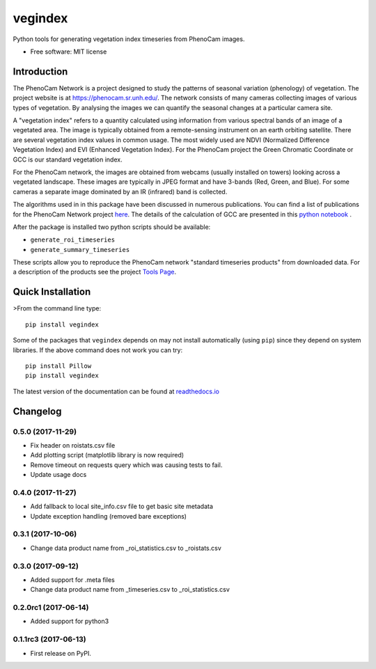 ========
vegindex
========

.. image:: https://img.shields.io/pypi/v/vegindex.svg
       :alt: PyPI Package latest release
       :target: https://pypi.python.org/pypi/vegindex

.. image:: https://img.shields.io/travis/tmilliman/python-vegindex.svg
       :alt: Travis-CI Build Status
       :target: https://travis-ci.org/tmilliman/python-vegindex

.. image:: https://readthedocs.org/projects/python-vegindex/badge/?version=latest
       :target: https://python-vegindex.readthedocs.io/en/latest/?badge=latest
       :alt: Documentation Status

.. image:: https://img.shields.io/pypi/pyversions/vegindex.svg
       :target: https://pypi.python.org/pypi/vegindex
       :alt: Supported versions

Python tools for generating vegetation index timeseries from PhenoCam images.

* Free software: MIT license

Introduction
============

The PhenoCam Network is a project designed to study the patterns of
seasonal variation (phenology) of vegetation.  The project website is
at `https://phenocam.sr.unh.edu/ <https://phenocam.sr.unh.edu/webcam/>`_.  The
network consists of many cameras collecting images of various types of
vegetation.  By analysing the images we can quantify the seasonal
changes at a particular camera site.

A "vegetation index" refers to a quantity calculated using information
from various spectral bands of an image of a vegetated area.  The image is
typically obtained from a remote-sensing instrument on an earth
orbiting satellite. There are several vegetation index values in
common usage.  The most widely used are NDVI (Normalized Difference
Vegetation Index) and EVI (Enhanced Vegetation Index).  For the PhenoCam
project the Green Chromatic Coordinate or GCC is our standard vegetation
index.

For the PhenoCam network, the images are obtained from webcams (usually
installed on towers) looking across a vegetated landscape.  These
images are typically in JPEG format and have 3-bands (Red, Green, and
Blue).  For some cameras a separate image dominated by an IR (infrared)
band is collected.

The algorithms used in in this package have been discussed in numerous
publications.  You can find a list of publications for the PhenoCam
Network project `here <https://phenocam.sr.unh.edu/webcam/publications/>`_.
The details of the calculation of GCC are presented in this
`python notebook <https://github.com/tmilliman/phenocam_notebooks/blob/master/Standard_Processing_ROI_Stats/PhenoCam_ROI_stats.ipynb>`_
.

..
   Richardson, A.D., Hufkens, K., Milliman, T., Aubrecht, D.M.,
   Chen, M., Gray, J.M., Johnston, M.R., Keenan, T.F., Klosterman,
   S.T., Kosmala, M., Melaas, E.K., Friedl, M.A., Frolking, S. 2017.
   Vegetation Phenology from PhenoCam v1.0. ORNL DAAC, Oak Ridge, Tennessee,
   USA. https://doi.org/10.3334/ORNLDAAC/1358


After the package is installed two python scripts should be available:

* ``generate_roi_timeseries``
* ``generate_summary_timeseries``

These scripts allow you to reproduce the PhenoCam network
"standard timeseries products" from downloaded data.  For a description
of the products see the project
`Tools Page <https://phenocam.sr.unh.edu/webcam/tools/>`_.


Quick Installation
==================

>From the command line type:

::

   pip install vegindex


Some of the packages that ``vegindex`` depends on may not install
automatically (using ``pip``) since they depend on system libraries.
If the above command does not work you can try:

::

   pip install Pillow
   pip install vegindex


The latest version of the documentation can be found at
`readthedocs.io <https://python-vegindex.readthedocs.io/en/latest/>`_

Changelog
=========

0.5.0 (2017-11-29)
--------------------
* Fix header on roistats.csv file
* Add plotting script (matplotlib library is now required)
* Remove timeout on requests query which was causing
  tests to fail.
* Update usage docs


0.4.0 (2017-11-27)
--------------------
* Add fallback to local site_info.csv file to get basic site metadata
* Update exception handling (removed bare exceptions)

0.3.1 (2017-10-06)
---------------------
* Change data product name from _roi_statistics.csv to _roistats.csv


0.3.0 (2017-09-12)
---------------------

* Added support for .meta files
* Change data product name from _timeseries.csv to _roi_statistics.csv

0.2.0rc1 (2017-06-14)
---------------------

* Added support for python3


0.1.1rc3 (2017-06-13)
----------------------

* First release on PyPI.


